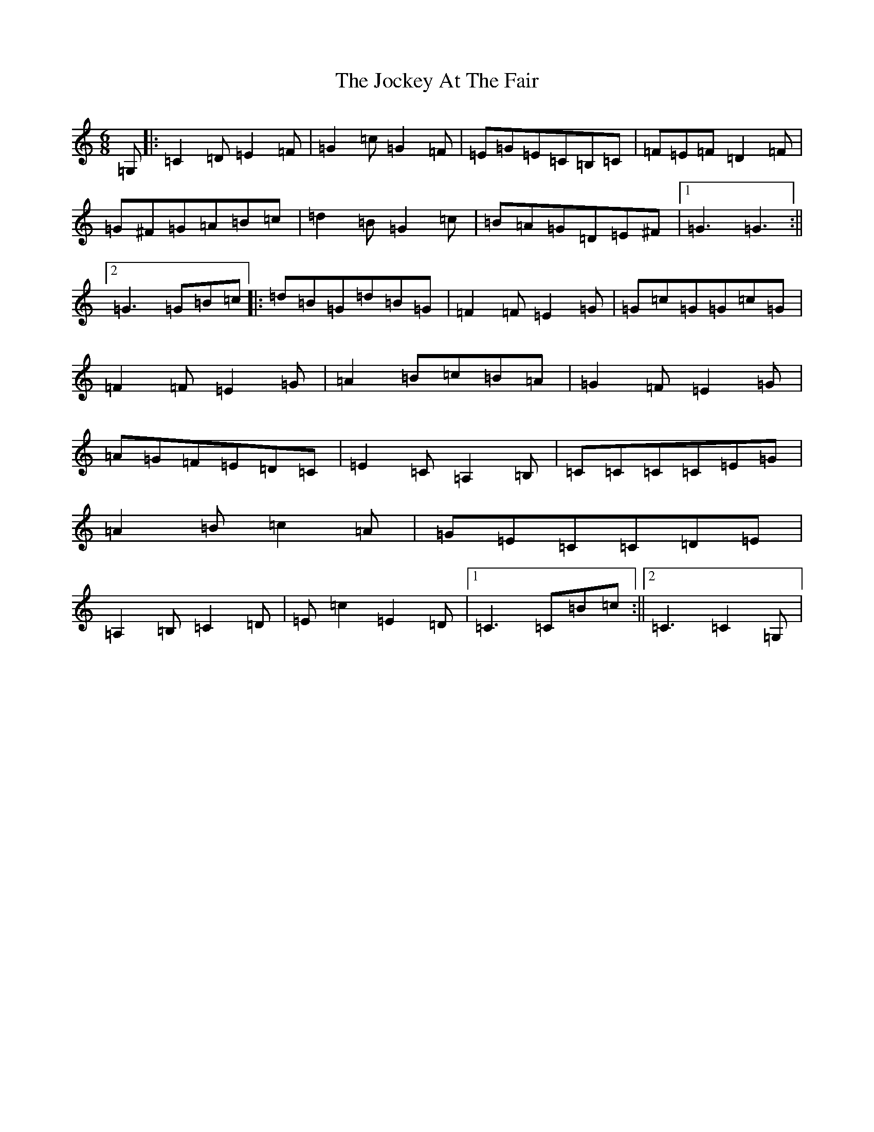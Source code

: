 X: 10564
T: Jockey At The Fair, The
S: https://thesession.org/tunes/2257#setting2257
R: jig
M:6/8
L:1/8
K: C Major
=G,|:=C2=D=E2=F|=G2=c=G2=F|=E=G=E=C=B,=C|=F=E=F=D2=F|=G^F=G=A=B=c|=d2=B=G2=c|=B=A=G=D=E^F|1=G3=G3:||2=G3=G=B=c|:=d=B=G=d=B=G|=F2=F=E2=G|=G=c=G=G=c=G|=F2=F=E2=G|=A2=B=c=B=A|=G2=F=E2=G|=A=G=F=E=D=C|=E2=C=A,2=B,|=C=C=C=C=E=G|=A2=B=c2=A|=G=E=C=C=D=E|=A,2=B,=C2=D|=E=c2=E2=D|1=C3=C=B=c:||2=C3=C2=G,|